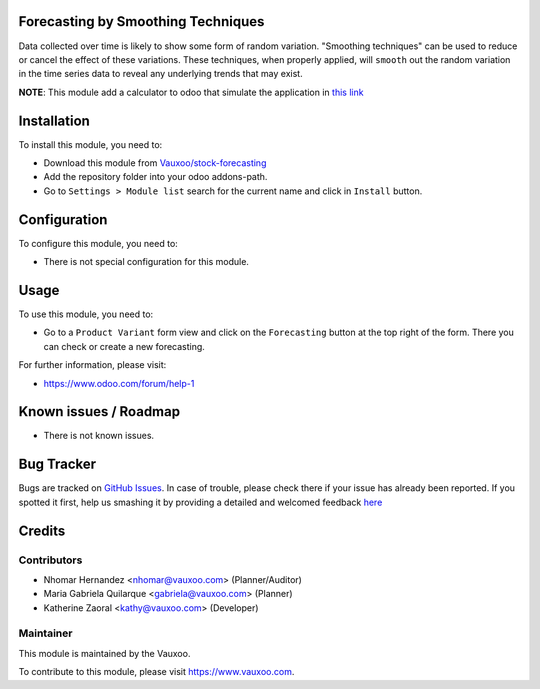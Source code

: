 .. image:: https://img.shields.io/badge/licence-AGPL--3-blue.svg
    :alt: License: AGPL-3

Forecasting by Smoothing Techniques
===================================

Data collected over time is likely to show some form of random variation.
"Smoothing techniques" can be used to reduce or cancel the effect of these
variations. These techniques, when properly applied, will ``smooth`` out the
random variation in the time series data to reveal any underlying trends that
may exist.

**NOTE**: This module add a calculator to odoo that simulate the application in
`this link <http://home.ubalt.edu/ntsbarsh/Business-stat/otherapplets/ForecaSmo.htm>`_

Installation
============

To install this module, you need to:

- Download this module from `Vauxoo/stock-forecasting <https://github.com/vauxoo/stock-forecasting>`_
- Add the repository folder into your odoo addons-path.
- Go to ``Settings > Module list`` search for the current name and click in
  ``Install`` button.

Configuration
=============

To configure this module, you need to:

* There is not special configuration for this module.

Usage
=====

To use this module, you need to:

* Go to a ``Product Variant`` form view and click on the ``Forecasting``
  button at the top right of the form. There you can check or create a new
  forecasting.

For further information, please visit:

* https://www.odoo.com/forum/help-1

Known issues / Roadmap
======================

* There is not known issues.

Bug Tracker
===========

Bugs are tracked on `GitHub Issues <https://github.com/Vauxoo/stock-forecasting/issues>`_.
In case of trouble, please check there if your issue has already been reported.
If you spotted it first, help us smashing it by providing a detailed and welcomed feedback
`here <https://github.com/Vauxoo/stock-forecasting/issues/new?body=module:%20{stock_forecasting_smoothing_techniques}%0Aversion:%20{8.0.1.0.0}%0A%0A**Steps%20to%20reproduce**%0A-%20...%0A%0A**Current%20behavior**%0A%0A**Expected%20behavior**>`_

Credits
=======

Contributors
------------

* Nhomar Hernandez <nhomar@vauxoo.com> (Planner/Auditor)
* Maria Gabriela Quilarque <gabriela@vauxoo.com> (Planner)
* Katherine Zaoral <kathy@vauxoo.com> (Developer)

Maintainer
----------

.. image:: https://s3.amazonaws.com/s3.vauxoo.com/description_logo.png
   :alt: Vauxoo
   :target: https://www.vauxoo.com
   :width: 200

This module is maintained by the Vauxoo.

To contribute to this module, please visit https://www.vauxoo.com.
